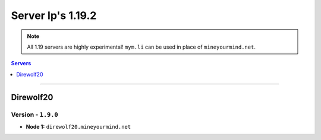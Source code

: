 ==================
Server Ip's 1.19.2
==================
.. note::  All 1.19 servers are highly experimental! ``mym.li`` can be used in place of ``mineyourmind.net``.
.. contents:: Servers
  :depth: 1
  :local:

----

Direwolf20
^^^^^^^^^^
Version - ``1.9.0``
-------------------

* **Node 1:** ``direwolf20.mineyourmind.net``